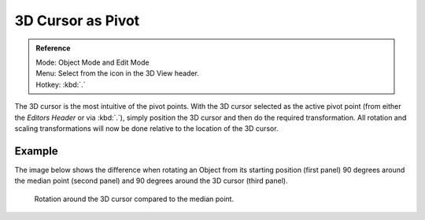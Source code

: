 .. |pivot-icon| image:: /images/editors_3dview_header-pivot-point.jpg

******************
3D Cursor as Pivot
******************

.. admonition:: Reference
   :class: refbox

   | Mode:     Object Mode and Edit Mode
   | Menu:     Select from the |pivot-icon| icon in the 3D View header.
   | Hotkey:   :kbd:`.`


The 3D cursor is the most intuitive of the pivot points.
With the 3D cursor selected as the active pivot point
(from either the *Editors Header* or via :kbd:`.`),
simply position the 3D cursor and then do the required transformation. All rotation and
scaling transformations will now be done relative to the location of the 3D cursor.


Example
=======

The image below shows the difference when rotating an Object from its starting position
(first panel) 90 degrees around the median point (second panel)
and 90 degrees around the 3D cursor (third panel).

.. figure:: /images/editors_3dview_Transform-Control_Pivot-Point_3D-cursor_median-cursor-example.jpg
   :width: 640px

   Rotation around the 3D cursor compared to the median point.
